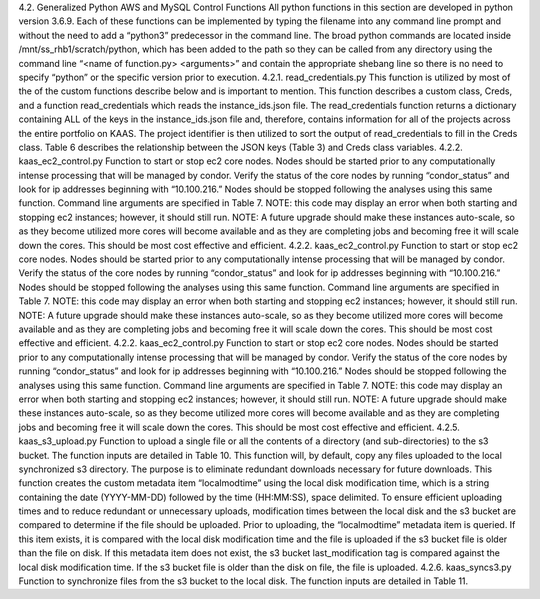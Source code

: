 4.2.	Generalized Python AWS and MySQL Control Functions
All python functions in this section are developed in python version 3.6.9. Each of these functions can be implemented by typing the filename into any command line prompt and without the need to add a “python3” predecessor in the command line. The broad python commands are located inside /mnt/ss_rhb1/scratch/python, which has been added to the path so they can be called from any directory using the command line “<name of function.py> <arguments>” and contain the appropriate shebang line so there is no need to specify “python” or the specific version prior to execution.
4.2.1.	read_credentials.py
This function is utilized by most of the of the custom functions describe below and is important to mention. This function describes a custom class, Creds, and a function read_credentials which reads the instance_ids.json file. The read_credentials function returns a dictionary containing ALL of the keys in the instance_ids.json file and, therefore, contains information for all of the projects across the entire portfolio on KAAS. The project identifier is then utilized to sort the output of read_credentials to fill in the Creds class. Table 6 describes the relationship between the JSON keys (Table 3) and Creds class variables.
4.2.2.	kaas_ec2_control.py
Function to start or stop ec2 core nodes. Nodes should be started prior to any computationally intense processing that will be managed by condor. Verify the status of the core nodes by running “condor_status” and look for ip addresses beginning with “10.100.216.” Nodes should be stopped following the analyses using this same function. Command line arguments are specified in Table 7.
NOTE: this code may display an error when both starting and stopping ec2 instances; however, it should still run.
NOTE: A future upgrade should make these instances auto-scale, so as they become utilized more cores will become available and as they are completing jobs and becoming free it will scale down the cores. This should be most cost effective and efficient.
4.2.2.	kaas_ec2_control.py
Function to start or stop ec2 core nodes. Nodes should be started prior to any computationally intense processing that will be managed by condor. Verify the status of the core nodes by running “condor_status” and look for ip addresses beginning with “10.100.216.” Nodes should be stopped following the analyses using this same function. Command line arguments are specified in Table 7.
NOTE: this code may display an error when both starting and stopping ec2 instances; however, it should still run.
NOTE: A future upgrade should make these instances auto-scale, so as they become utilized more cores will become available and as they are completing jobs and becoming free it will scale down the cores. This should be most cost effective and efficient.
4.2.2.	kaas_ec2_control.py
Function to start or stop ec2 core nodes. Nodes should be started prior to any computationally intense processing that will be managed by condor. Verify the status of the core nodes by running “condor_status” and look for ip addresses beginning with “10.100.216.” Nodes should be stopped following the analyses using this same function. Command line arguments are specified in Table 7.
NOTE: this code may display an error when both starting and stopping ec2 instances; however, it should still run.
NOTE: A future upgrade should make these instances auto-scale, so as they become utilized more cores will become available and as they are completing jobs and becoming free it will scale down the cores. This should be most cost effective and efficient.
4.2.5.	kaas_s3_upload.py
Function to upload a single file or all the contents of a directory (and sub-directories) to the s3 bucket. The function inputs are detailed in Table 10. This function will, by default, copy any files uploaded to the local synchronized s3 directory. The purpose is to eliminate redundant downloads necessary for future downloads.
This function creates the custom metadata item “localmodtime” using the local disk modification time, which is a string containing the date (YYYY-MM-DD) followed by the time (HH:MM:SS), space delimited. 
To ensure efficient uploading times and to reduce redundant or unnecessary uploads, modification times between the local disk and the s3 bucket are compared to determine if the file should be uploaded. Prior to uploading, the “localmodtime” metadata item is queried. If this item exists, it is compared with the local disk modification time and the file is uploaded if the s3 bucket file is older than the file on disk. If this metadata item does not exist, the s3 bucket last_modification tag is compared against the local disk modification time. If the s3 bucket file is older than the disk on file, the file is uploaded.
4.2.6.	kaas_syncs3.py
Function to synchronize files from the s3 bucket to the local disk. The function inputs are detailed in Table 11.
